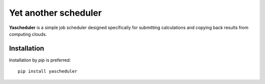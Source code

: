 =====================
Yet another scheduler
=====================

**Yascheduler** is a simple job scheduler designed specifically for submitting calculations and copying back results
from computing clouds.

Installation
------------
Installation by `pip` is preferred: ::

    pip install yascheduler

